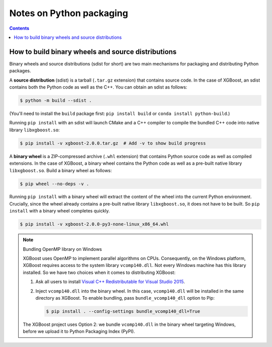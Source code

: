 #########################
Notes on Python packaging
#########################


.. contents:: Contents
  :local:

.. _binary_wheels:

***************************************************
How to build binary wheels and source distributions
***************************************************

Binary wheels and source distributions (sdist for short) are two main
mechanisms for packaging and distributing Python packages.

A **source distribution** (sdist) is a tarball (``.tar.gz`` extension) that
contains source code. In the case of XGBoost, an sdist contains
both the Python code as well as the C++. You can obtain an sdist as follows:

.. code-block:: console

  $ python -m build --sdist .

(You'll need to install the ``build`` package first:
``pip install build`` or ``conda install python-build``.)

Running ``pip install`` with an sdist will launch CMake and a C++ compiler
to compile the bundled C++ code into native library ``libxgboost.so``:

.. code-block:: console

  $ pip install -v xgboost-2.0.0.tar.gz  # Add -v to show build progress

A **binary wheel** is a ZIP-compressed archive (``.whl`` extension) that
contains Python source code as well as compiled extensions. In the case of
XGBoost, a binary wheel contains the Python code as well as a pre-built
native library ``libxgboost.so``. Build a binary wheel as follows:

.. code-block:: console

   $ pip wheel --no-deps -v .

Running ``pip install`` with a binary wheel will extract the content of
the wheel into the current Python environment. Crucially, since the
wheel already contains a pre-built native library ``libxgboost.so``,
it does not have to be built. So ``pip install`` with a binary wheel
completes quickly.

.. code-block:: console
  
  $ pip install -v xgboost-2.0.0-py3-none-linux_x86_64.whl

.. note:: Bundling OpenMP library on Windows

  XGBoost uses OpenMP to implement parallel algorithms on CPUs.
  Consequently, on the Windows platform, XGBoost requires access
  to the system library ``vcomp140.dll``. Not every Windows
  machine has this library installed. So we have two choices
  when it comes to distributing XGBoost:

  1. Ask all users to install
     `Visual C++ Redistributable for Visual Studio 2015
     <https://www.microsoft.com/en-us/download/details.aspx?id=48145>`_.
  2. Inject ``vcomp140.dll`` into the binary wheel. In this
     case, ``vcomp140.dll`` will be installed in the same directory
     as XGBoost. To enable bundling, pass ``bundle_vcomp140_dll``
     option to Pip:
     
     .. code-block:: console

       $ pip install . --config-settings bundle_vcomp140_dll=True

  The XGBoost project uses Option 2: we bundle ``vcomp140.dll``
  in the binary wheel targeting Windows, before we upload it to
  Python Packaging Index (PyPI).
